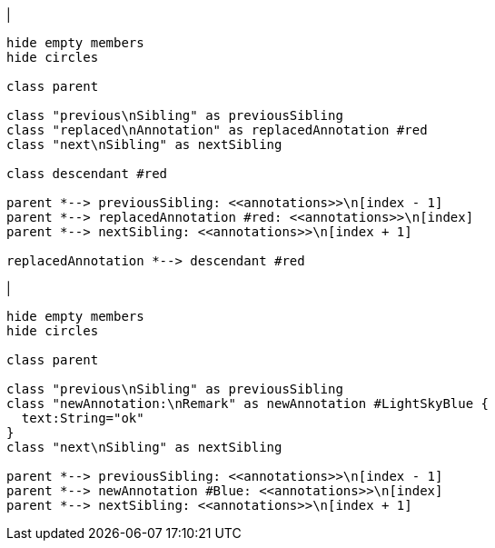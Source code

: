 |
[plantuml,replaceAnnotation-before,svg]
----
hide empty members
hide circles

class parent

class "previous\nSibling" as previousSibling
class "replaced\nAnnotation" as replacedAnnotation #red
class "next\nSibling" as nextSibling

class descendant #red

parent *--> previousSibling: <<annotations>>\n[index - 1]
parent *--> replacedAnnotation #red: <<annotations>>\n[index]
parent *--> nextSibling: <<annotations>>\n[index + 1]

replacedAnnotation *--> descendant #red
----
|
[plantuml,replaceAnnotation-after,svg]
----
hide empty members
hide circles

class parent

class "previous\nSibling" as previousSibling
class "newAnnotation:\nRemark" as newAnnotation #LightSkyBlue {
  text:String="ok"
}
class "next\nSibling" as nextSibling

parent *--> previousSibling: <<annotations>>\n[index - 1]
parent *--> newAnnotation #Blue: <<annotations>>\n[index]
parent *--> nextSibling: <<annotations>>\n[index + 1]
----
